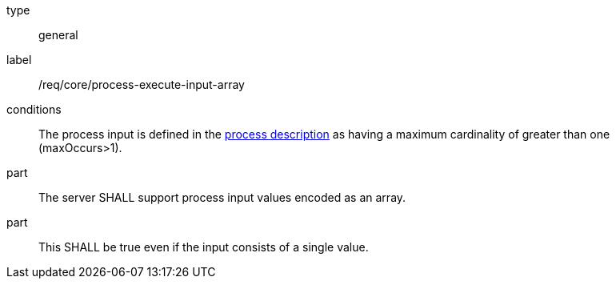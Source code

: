 [[req_core_process-execute-input-array]]
[requirement]
====
[%metadata]
type:: general
label:: /req/core/process-execute-input-array

conditions:: The process input is defined in the <<sc_process_description,process description>> as having a maximum cardinality of greater than one (maxOccurs>1).

part:: The server SHALL support process input values encoded as an array.

part:: This SHALL be true even if the input consists of a single value.
====
